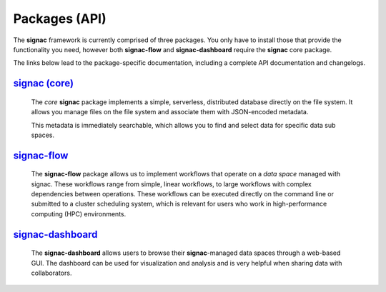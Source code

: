 .. _package-overview:

==============
Packages (API)
==============

The **signac** framework is currently comprised of three packages.
You only have to install those that provide the functionality you need, however both **signac-flow** and **signac-dashboard** require the **signac** core package.

The links below lead to the package-specific documentation, including a complete API documentation and changelogs.

`signac (core) <signac-core_>`_
===============================

      The *core* **signac** package implements a simple, serverless, distributed database directly on the file system.
      It allows you manage files on the file system and associate them with JSON-encoded metadata.

      This metadata is immediately searchable, which allows you to find and select data for specific data sub spaces.

signac-flow_
============

      The **signac-flow** package allows us to implement workflows that operate on a *data space* managed with signac.
      These workflows range from simple, linear workflows, to large workflows with complex dependencies between operations.
      These workflows can be executed directly on the command line or submitted to a cluster scheduling system, which is relevant for users who work in high-performance computing (HPC) environments.

signac-dashboard_
=================

      The **signac-dashboard** allows users to browse their **signac**-managed data spaces through a web-based GUI.
      The dashboard can be used for visualization and analysis and is very helpful when sharing data with collaborators.

.. _signac-core: ../../projects/core/en/latest/
.. _signac-flow: ../../projects/flow/en/latest/
.. _signac-dashboard: https://signac-dashboard.readthedocs.io/en/latest/
